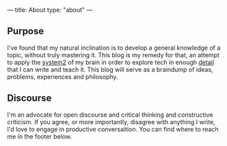 ---
title: About
type: "about"
---

** Purpose 
   I've found that my natural inclination is to develop a general knowledge of a topic, without truly mastering it. This blog is my remedy for that, an attempt to apply the [[https://en.wikipedia.org/wiki/Thinking,_Fast_and_Slow][system2]] of my brain in order to explore tech in enough [[https://en.wikipedia.org/wiki/Bloom%2527s_taxonomy][detail]] that I can write and teach it. This blog will serve as a braindump of ideas, problems, experiences and philosophy. 

** Discourse
   I'm an advocate for open discourse and critical thinking and constructive criticism. If you agree, or more importantly, disagree with anything I write, I'd love to engage in productive conversaition. You can find where to reach me in the footer below.
